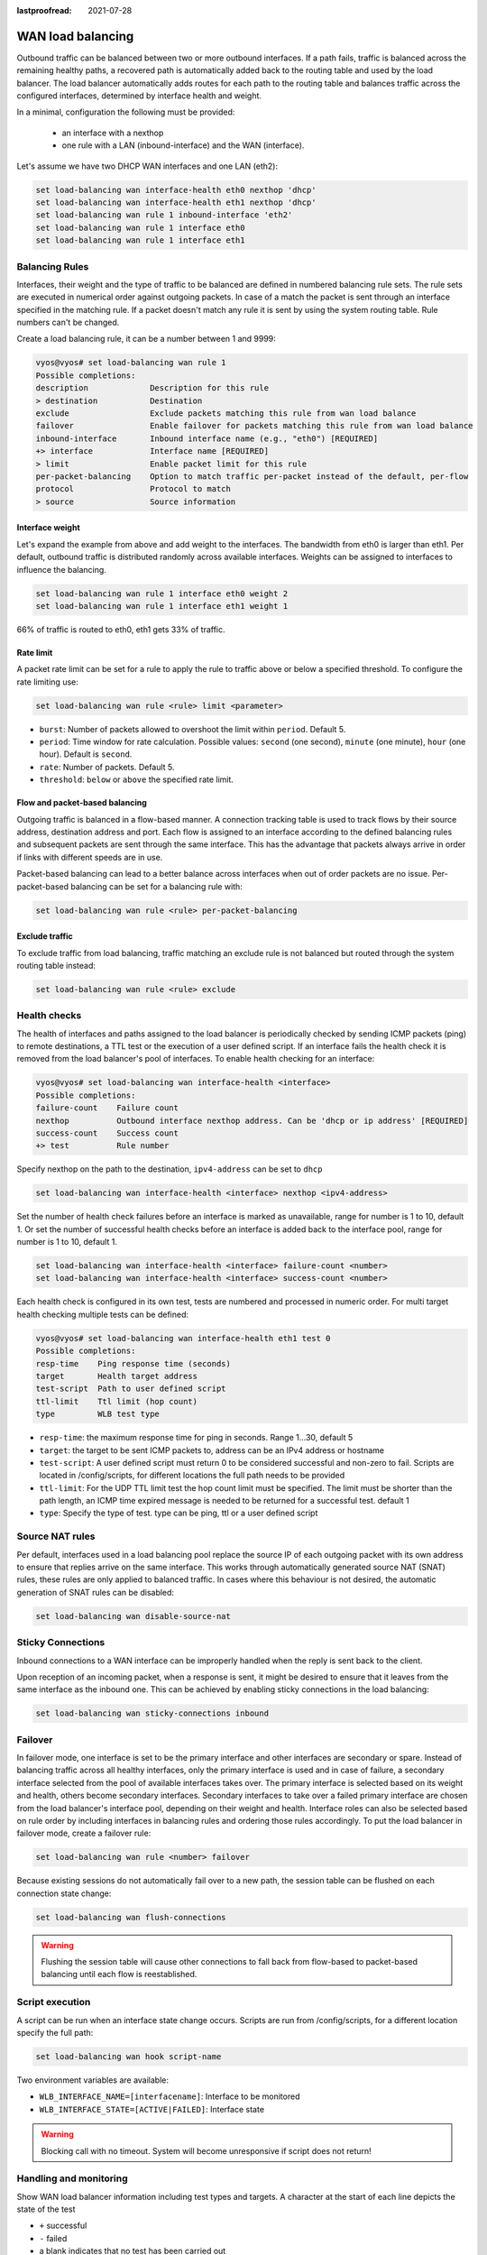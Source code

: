 :lastproofread: 2021-07-28

.. _load-balancing:

WAN load balancing
==================

Outbound traffic can be balanced between two or more outbound interfaces.
If a path fails, traffic is balanced across the remaining healthy paths,
a recovered path is automatically added back to the routing table and used by 
the load balancer. The load balancer automatically adds routes for each path to
the routing table and balances traffic across the configured interfaces,
determined by interface health and weight.


In a minimal, configuration the following must be provided:

 * an interface with a nexthop
 * one rule with a LAN (inbound-interface) and the WAN (interface).

Let's assume we have two DHCP WAN interfaces and one LAN (eth2):

.. code-block:: none

    set load-balancing wan interface-health eth0 nexthop 'dhcp'
    set load-balancing wan interface-health eth1 nexthop 'dhcp'
    set load-balancing wan rule 1 inbound-interface 'eth2'
    set load-balancing wan rule 1 interface eth0
    set load-balancing wan rule 1 interface eth1

Balancing Rules
---------------

Interfaces, their weight and the type of traffic to be balanced are defined in
numbered balancing rule sets. The rule sets are executed in numerical order
against outgoing packets. In case of a match the packet is sent through an
interface specified in the matching rule. If a packet doesn't match any rule
it is sent by using the system routing table. Rule numbers can't be changed.

Create a load balancing rule, it can be a number between 1 and 9999:

.. code-block:: none

    vyos@vyos# set load-balancing wan rule 1
    Possible completions:
    description             Description for this rule
    > destination           Destination
    exclude                 Exclude packets matching this rule from wan load balance
    failover                Enable failover for packets matching this rule from wan load balance
    inbound-interface       Inbound interface name (e.g., "eth0") [REQUIRED]
    +> interface            Interface name [REQUIRED]
    > limit                 Enable packet limit for this rule
    per-packet-balancing    Option to match traffic per-packet instead of the default, per-flow
    protocol                Protocol to match
    > source                Source information

Interface weight
****************

Let's expand the example from above and add weight to the interfaces.
The bandwidth from eth0 is larger than eth1. Per default, outbound traffic is
distributed randomly across available interfaces. Weights can be assigned to
interfaces to influence the balancing.

.. code-block:: none

    set load-balancing wan rule 1 interface eth0 weight 2
    set load-balancing wan rule 1 interface eth1 weight 1

66% of traffic is routed to eth0, eth1 gets 33% of traffic.

Rate limit
**********

A packet rate limit can be set for a rule to apply the rule to traffic above or
below a specified threshold. To configure the rate limiting use:

.. code-block:: none

    set load-balancing wan rule <rule> limit <parameter>

* ``burst``: Number of packets allowed to overshoot the limit within ``period``.
  Default 5.
* ``period``: Time window for rate calculation. Possible values:
  ``second`` (one second), ``minute`` (one minute), ``hour`` (one hour).
  Default is ``second``.
* ``rate``: Number of packets. Default 5.
* ``threshold``: ``below`` or ``above`` the specified rate limit.

Flow and packet-based balancing
*******************************

Outgoing traffic is balanced in a flow-based manner.
A connection tracking table is used to track flows by their source address,
destination address and port. Each flow is assigned to an interface according
to the defined balancing rules and subsequent packets are sent through the
same interface. This has the advantage that packets always arrive in order if
links with different speeds are in use.

Packet-based balancing can lead to a better balance across interfaces when out
of order packets are no issue. Per-packet-based balancing can be set for a
balancing rule with:

.. code-block:: none

    set load-balancing wan rule <rule> per-packet-balancing

Exclude traffic
***************

To exclude traffic from load balancing, traffic matching an exclude rule is not
balanced but routed through the system routing table instead:

.. code-block:: none

    set load-balancing wan rule <rule> exclude


Health checks
-------------

The health of interfaces and paths assigned to the load balancer is
periodically checked by sending ICMP packets (ping) to remote destinations,
a TTL test or the execution of a user defined script. If an interface fails the
health check it is removed from the load balancer's pool of interfaces.
To enable health checking for an interface:

.. code-block:: none

    vyos@vyos# set load-balancing wan interface-health <interface>
    Possible completions:
    failure-count    Failure count
    nexthop          Outbound interface nexthop address. Can be 'dhcp or ip address' [REQUIRED]
    success-count    Success count
    +> test          Rule number

Specify nexthop on the path to the destination, ``ipv4-address`` can be set to
``dhcp``

.. code-block:: none

    set load-balancing wan interface-health <interface> nexthop <ipv4-address>

Set the number of health check failures before an interface is marked as
unavailable, range for number is 1 to 10, default 1. Or set the number of
successful health checks before an interface is added back to the interface
pool, range for number is 1 to 10, default 1.

.. code-block:: none

    set load-balancing wan interface-health <interface> failure-count <number>
    set load-balancing wan interface-health <interface> success-count <number>

Each health check is configured in its own test, tests are numbered and
processed in numeric order. For multi target health checking multiple tests
can be defined:

.. code-block:: none

    vyos@vyos# set load-balancing wan interface-health eth1 test 0
    Possible completions:
    resp-time    Ping response time (seconds)
    target       Health target address
    test-script  Path to user defined script
    ttl-limit    Ttl limit (hop count)
    type         WLB test type

* ``resp-time``: the maximum response time for ping in seconds.
  Range 1...30, default 5
* ``target``: the target to be sent ICMP packets to, address can be an IPv4
  address or hostname
* ``test-script``: A user defined script must return 0 to be considered
  successful and non-zero to fail. Scripts are located in /config/scripts,
  for different locations the full path needs to be provided
* ``ttl-limit``: For the UDP TTL limit test the hop count limit must be
  specified. The limit must be shorter than the path length, an ICMP time
  expired message is needed to be returned for a successful test. default 1
* ``type``: Specify the type of test. type can be ping, ttl or a user defined
  script

Source NAT rules
----------------

Per default, interfaces used in a load balancing pool replace the source IP
of each outgoing packet with its own address to ensure that replies arrive on
the same interface. This works through automatically generated source NAT (SNAT)
rules, these rules are only applied to balanced traffic. In cases where this
behaviour is not desired, the automatic generation of SNAT rules can be
disabled:

.. code-block:: none

    set load-balancing wan disable-source-nat

Sticky Connections
------------------
Inbound connections to a WAN interface can be improperly handled when the reply
is sent back to the client.

.. image:: /_static/images/sticky-connections.jpg
   :width: 80%
   :align: center


Upon reception of an incoming packet, when a response is sent, it might be
desired to ensure that it leaves from the same interface as the inbound one.
This can be achieved by enabling sticky connections in the load balancing:

.. code-block:: none

    set load-balancing wan sticky-connections inbound

Failover
--------

In failover mode, one interface is set to be the primary interface and other
interfaces are secondary or spare. Instead of balancing traffic across all
healthy interfaces, only the primary interface is used and in case of failure,
a secondary interface selected from the pool of available interfaces takes over.
The primary interface is selected based on its weight and health, others become
secondary interfaces. Secondary interfaces to take over a failed primary
interface are chosen from the load balancer's interface pool, depending
on their weight and health. Interface roles can also be selected based on rule
order by including interfaces in balancing rules and ordering those rules
accordingly. To put the load balancer in failover mode, create a failover rule:

.. code-block:: none

    set load-balancing wan rule <number> failover

Because existing sessions do not automatically fail over to a new path,
the session table can be flushed on each connection state change:

.. code-block:: none

    set load-balancing wan flush-connections

.. warning::

    Flushing the session table will cause other connections to fall back from
    flow-based to packet-based balancing until each flow is reestablished.

Script execution
----------------

A script can be run when an interface state change occurs. Scripts are run
from /config/scripts, for a different location specify the full path:

.. code-block:: none

    set load-balancing wan hook script-name

Two environment variables are available:

* ``WLB_INTERFACE_NAME=[interfacename]``: Interface to be monitored
* ``WLB_INTERFACE_STATE=[ACTIVE|FAILED]``: Interface state

.. warning::

    Blocking call with no timeout. System will become unresponsive if script
    does not return!

Handling and monitoring
-----------------------


Show WAN load balancer information including test types and targets.
A character at the start of each line depicts the state of the test

* ``+`` successful
* ``-`` failed
* a blank indicates that no test has been carried out

.. code-block:: none

    vyos@vyos:~$ show wan-load-balance
    Interface:  eth0
    Status:  failed
    Last Status Change:  Tue Jun 11 20:12:19 2019
    -Test:  ping  Target:
        Last Interface Success:  55s
        Last Interface Failure:  0s
        # Interface Failure(s):  5

    Interface:  eth1
    Status:  active
    Last Status Change:  Tue Jun 11 20:06:42 2019
    +Test:  ping  Target:
        Last Interface Success:  0s
        Last Interface Failure:  6m26s
        # Interface Failure(s):  0

Show connection data of load balanced traffic:

.. code-block:: none

    vyos@vyos:~$ show wan-load-balance connection
    conntrack v1.4.2 (conntrack-tools): 3 flow entries have been shown.
    Type    State           Src                     Dst                     Packets Bytes
    tcp     TIME_WAIT       10.1.1.13:38040         203.0.113.2:80          203.0.113.2  192.168.188.71
    udp                     10.1.1.13:41891         198.51.100.3:53         198.51.100.3 192.168.188.71
    udp                     10.1.1.13:55437         198.51.100.3:53         198.51.100.3 192.168.188.71

Restart
*******

.. code-block:: none

    restart wan-load-balance
